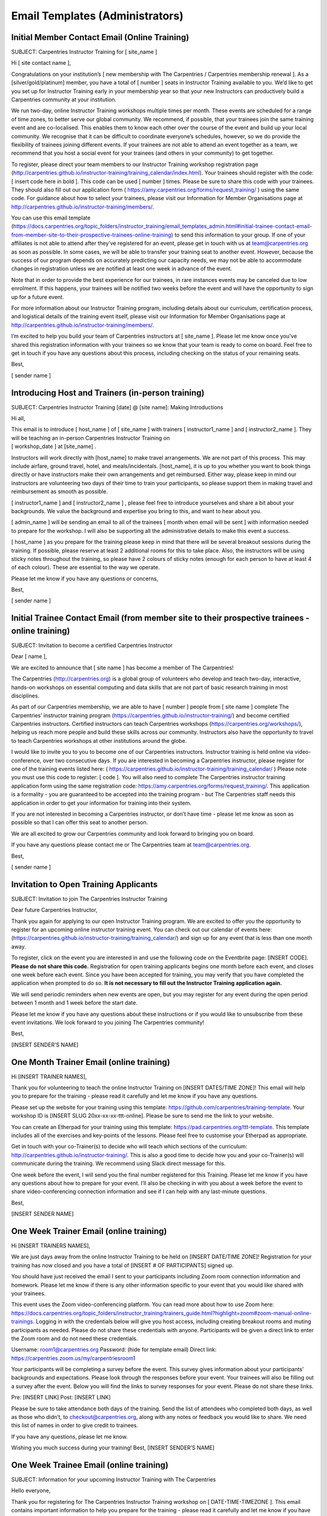 Email Templates (Administrators)
~~~~~~~~~~~~~~~~~~~~~~~~~~~~~~~~

Initial Member Contact Email (Online Training)
''''''''''''''''''''''''''''''''''''''''''''''

SUBJECT: Carpentries Instructor Training for [ site_name ]

Hi [ site contact name ],

Congratulations on your institution’s [ new membership with The
Carpentries / Carpentries membership renewal ]. As a
[silver/gold/platinum] member, you have a total of [ number ] seats in
Instructor Training available to you. We’d like to get you set up for
Instructor Training early in your membership year so that your new
Instructors can productively build a Carpentries community at your
institution.

We run two-day, online Instructor Training workshops multiple times per
month. These events are scheduled for a range of time zones, to better
serve our global community. We recommend, if possible, that your
trainees join the same training event and are co-localised. This enables
them to know each other over the course of the event and build up your
local community. We recognise that it can be difficult to coordinate
everyone’s schedules, however, so we do provide the flexibility of
trainees joining different events. If your trainees are not able to
attend an event together as a team, we recommend that you host a social
event for your trainees (and others in your community) to get together.

To register, please direct your team members to our Instructor Training
workshop registration page
(http://carpentries.github.io/instructor-training/training_calendar/index.html).
Your trainees should register with the code: [ insert code here in bold
]. This code can be used [ number ] times. Please be sure to share this
code with your trainees. They should also fill out our application form
( https://amy.carpentries.org/forms/request_training/ ) using the same
code. For guidance about how to select your trainees, please visit our
Information for Member Organisations page at
http://carpentries.github.io/instructor-training/members/.

You can use this email template
(https://docs.carpentries.org/topic_folders/instructor_training/email_templates_admin.html#initial-trainee-contact-email-from-member-site-to-their-prospective-trainees-online-training)
to send this information to your group. If one of your affiliates is not
able to attend after they’ve registered for an event, please get in
touch with us at team@carpentries.org as soon as possible. In some
cases, we will be able to transfer your training seat to another event.
However, because the success of our program depends on accurately
predicting our capacity needs, we may not be able to accommodate changes
in registration unless we are notified at least one week in advance of
the event.

Note that in order to provide the best experience for our trainees, in
rare instances events may be canceled due to low enrolment. If this
happens, your trainees will be notified two weeks before the event and
will have the opportunity to sign up for a future event.

For more information about our Instructor Training program, including
details about our curriculum, certification process, and logistical
details of the training event itself, please visit our Information for
Member Organisations page at
http://carpentries.github.io/instructor-training/members/.

I’m excited to help you build your team of Carpentries instructors at [
site_name ]. Please let me know once you’ve shared this registration
information with your trainees so we know that your team is ready to
come on board. Feel free to get in touch if you have any questions about
this process, including checking on the status of your remaining seats.

Best,

[ sender name ]

Introducing Host and Trainers (in-person training)
''''''''''''''''''''''''''''''''''''''''''''''''''

SUBJECT: Carpentries Instructor Training [date] @ [site name]: Making
Introductions

Hi all,

| This email is to introduce [ host_name ] of [ site_name ] with
  trainers [ instructor1_name ] and [ instructor2_name ]. They will be
  teaching an in-person Carpentries Instructor Training on
| [ workshop_date ] at [site_name] .

Instructors will work directly with [host_name] to make travel
arrangements. We are not part of this process. This may include airfare,
ground travel, hotel, and meals/incidentals. [host_name], it is up to
you whether you want to book things directly or have instructors make
their own arrangements and get reimbursed. Either way, please keep in
mind our instructors are volunteering two days of their time to train
your participants, so please support them in making travel and
reimbursement as smooth as possible.

[ instructor1_name ] and [ instructor2_name ] , please feel free to
introduce yourselves and share a bit about your backgrounds. We value
the background and expertise you bring to this, and want to hear about
you.

[ admin_name ] will be sending an email to all of the trainees [ month
when email will be sent ] with information needed to prepare for the
workshop. I will also be supporting all the administrative details to
make this event a success.

[ host_name ] as you prepare for the training please keep in mind that
there will be several breakout sessions during the training. If
possible, please reserve at least 2 additional rooms for this to take
place. Also, the instructors will be using sticky notes throughout the
training, so please have 2 colours of sticky notes (enough for each
person to have at least 4 of each colour). These are essential to the
way we operate.

Please let me know if you have any questions or concerns,

Best,

[ sender name ]

Initial Trainee Contact Email (from member site to their prospective trainees - online training)
''''''''''''''''''''''''''''''''''''''''''''''''''''''''''''''''''''''''''''''''''''''''''''''''

SUBJECT: Invitation to become a certified Carpentries Instructor

Dear [ name ],

We are excited to announce that [ site name ] has become a member of The
Carpentries!

The Carpentries (http://carpentries.org) is a global group of volunteers
who develop and teach two-day, interactive, hands-on workshops on
essential computing and data skills that are not part of basic research
training in most disciplines.

As part of our Carpentries membership, we are able to have [ number ]
people from [ site name ] complete The Carpentries’ instructor training
program (https://carpentries.github.io/instructor-training/) and become
certified Carpentries instructors. Certified instructors can teach
Carpentries workshops (https://carpentries.org/workshops/), helping us
reach more people and build these skills across our community.
Instructors also have the opportunity to travel to teach Carpentries
workshops at other institutions around the globe.

I would like to invite you to you to become one of our Carpentries
instructors. Instructor training is held online via video-conference,
over two consecutive days. If you are interested in becoming a
Carpentries instructor, please register for one of the training events
listed here: (
https://carpentries.github.io/instructor-training/training_calendar/ )
Please note you must use this code to register: [ code ]. You will also
need to complete The Carpentries instructor training application form
using the same registration code:
https://amy.carpentries.org/forms/request_training/. This application is
a formality - you are guaranteed to be accepted into the training
program - but The Carpentries staff needs this application in order to
get your information for training into their system.

If you are not interested in becoming a Carpentries instructor, or don’t
have time - please let me know as soon as possible so that I can offer
this seat to another person.

We are all excited to grow our Carpentries community and look forward to
bringing you on board.

If you have any questions please contact me or The Carpentries team at
team@carpentries.org.

Best,

[ sender name ]

Invitation to Open Training Applicants
''''''''''''''''''''''''''''''''''''''

SUBJECT: Invitation to join The Carpentries Instructor Training

Dear future Carpentries Instructor,

Thank you again for applying to our open Instructor Training program. We
are excited to offer you the opportunity to register for an upcoming
online instructor training event. You can check out our calendar of
events here:
(https://carpentries.github.io/instructor-training/training_calendar/)
and sign up for any event that is less than one month away.

To register, click on the event you are interested in and use the
following code on the Eventbrite page: [INSERT CODE]. **Please do not
share this code.** Registration for open training applicants begins one
month before each event, and closes one week before each event. Since
you have been accepted for training, you may verify that you have
completed the application when prompted to do so. **It is not necessary
to fill out the Instructor Training application again.**

We will send periodic reminders when new events are open, but you may
register for any event during the open period between 1 month and 1 week
before the start date.

Please let me know if you have any questions about these instructions or
if you would like to unsubscribe from these event invitations. We look
forward to you joining The Carpentries community!

Best,

[INSERT SENDER’S NAME]

One Month Trainer Email (online training)
'''''''''''''''''''''''''''''''''''''''''

Hi [INSERT TRAINER NAMES],

Thank you for volunteering to teach the online Instructor Training on
[INSERT DATES/TIME ZONE]! This email will help you to prepare for the
training - please read it carefully and let me know if you have any
questions.

Please set up the website for your training using this template:
https://github.com/carpentries/training-template. Your workshop ID is
[INSERT SLUG 20xx-xx-xx-ttt-online]. Please be sure to send me the link
to your website.

You can create an Etherpad for your training using this template:
https://pad.carpentries.org/ttt-template. This template includes all of
the exercises and key-points of the lessons. Please feel free to
customise your Etherpad as appropriate.

Get in touch with your co-Trainer(s) to decide who will teach which
sections of the curriculum:
http://carpentries.github.io/instructor-training/. This is also a good
time to decide how you and your co-Trainer(s) will communicate during
the training. We recommend using Slack direct message for this.

One week before the event, I will send you the final number registered
for this Training. Please let me know if you have any questions about
how to prepare for your event. I’ll also be checking in with you about a
week before the event to share video-conferencing connection information
and see if I can help with any last-minute questions.

Best,

[INSERT SENDER NAME]

One Week Trainer Email (online training)
''''''''''''''''''''''''''''''''''''''''

Hi [INSERT TRAINERS NAMES],

We are just days away from the online Instructor Training to be held on
[INSERT DATE/TIME ZONE]! Registration for your training has now closed
and you have a total of [INSERT # OF PARTICIPANTS] signed up.

You should have just received the email I sent to your participants
including Zoom room connection information and homework. Please let me
know if there is any other information specific to your event that you
would like shared with your trainees.

This event uses the Zoom video-conferencing platform. You can read more
about how to use Zoom here:
https://docs.carpentries.org/topic_folders/instructor_training/trainers_guide.html?highlight=zoom#zoom-manual-online-trainings.
Logging in with the credentials below will give you host access,
including creating breakout rooms and muting participants as needed.
Please do not share these credentials with anyone. Participants will be
given a direct link to enter the Zoom room and do not need these
credentials.

Username: room1@carpentries.org Password: (hide for template email)
Direct link: https://carpentries.zoom.us/my/carpentriesroom1

Your participants will be completing a survey before the event. This
survey gives information about your participants’ backgrounds and
expectations. Please look through the responses before your event. Your
trainees will also be filling out a survey after the event. Below you
will find the links to survey responses for your event. Please do not
share these links.

Pre: [INSERT LINK] Post: [INSERT LINK]

Please be sure to take attendance both days of the training. Send the
list of attendees who completed both days, as well as those who didn’t,
to checkout@carpentries.org, along with any notes or feedback you would
like to share. We need this list of names in order to give credit to
trainees.

If you have any questions, please let me know.

Wishing you much success during your training! Best, [INSERT SENDER’S
NAME]

One Week Trainee Email (online training)
''''''''''''''''''''''''''''''''''''''''

SUBJECT: Information for your upcoming Instructor Training with The
Carpentries

Hello everyone,

Thank you for registering for The Carpentries Instructor Training
workshop on [ DATE-TIME-TIMEZONE ]. This email contains important
information to help you prepare for the training - please read it
carefully and let me know if you have any questions.

Our instructor Trainers [ trainer1 ] and [ trainer2 ] will be leading
your training. This website provides the Instructor Training syllabus
and schedule: [INSERT LINK].

This training is for people who want to become certified Carpentries
instructors. You will be introduced to evidence-based best-practices of
teaching, learn how to create a positive environment for learners at
your workshops, acquire new teaching skills, and become integrated into
The Carpentries community. For more information about what will be
covered at this training, check out our Instructor Training curriculum:
http://carpentries.github.io/instructor-training/.

| As part of your certification, you must demonstrate your ability to
  teach a programming language or technology using Carpentries lessons.
| We recommend familiarity with at least one of the technologies that we
  teach (R, Python, the Unix bash shell, SQL, OpenRefine, spreadsheet
  software, and/or Git) before taking Instructor Training. Aside from
  these short demonstrations, this workshop does not provide any
  opportunities for learning how to code.

This online training will be conducted using the Zoom video conferencing
platform at [INSERT LINK]. No log in is needed, but you must install a
browser extension to enable the required breakout group feature. Each
participant needs their own laptop and earbuds/headphones. If you are
co-located with another participant, please use only one microphone at a
time to prevent reverberation.

Attendance is required for the full two-days of the workshop in order to
certify as a Carpentries Instructor. Participants who miss more than one
hour will not pass our training requirements. If you know ahead of time
that you will miss an hour of the training, please notify your Trainers.

Before your training, please:

-  Take 2 minutes to read The Carpentries executive summary to learn
   about the mission, vision, impact, financials, and community.
   https://carpentries.org/files/assessment/TheCarpentries2018AnnualReport.pdf
-  Complete our pre-workshop survey [INSERT LINK]. Your responses will
   help your Trainers understand your background and customize the
   workshop appropriately.
-  Read “The Science of Learning” (Deans for Impact,2015) for a brief
   overview of evidence-based results in teaching.
   https://carpentries.github.io/instructor-training/files/papers/science-of-learning-2015.pdf
-  Visit the lesson pages for Software Carpentry
   (http://software-carpentry.org/lessons/), Data Carpentry
   (http://www.datacarpentry.org/lessons/), or Library Carpentry
   (https://librarycarpentry.org/lessons/) and choose one episode to
   study in preparation for several exercises during the workshops.
   Familiarise yourself with the content, and prepare to teach a 5
   minutes-worth of content.

After your training, you will need to complete three exercises online in
order to become a certified Carpentries Instructor. These requirements
are detailed at
http://carpentries.github.io/instructor-training/checkout/ and will be
discussed at your training.

If you have any questions about the workshop, the reading material, or
anything else, please don’t hesitate to get in touch. We look forward to
welcoming you into our community.

Best, [ SENDER’S NAME ]

Missing Instructor Training applications
''''''''''''''''''''''''''''''''''''''''

SUBJECT: Carpentries Instructor Training: Missing Application

Hi [ trainee name ],

On [ training_dates ], you [ participated (or) will be participating ]
in an Instructor Training event for The Carpentries, but we have not yet
received an application from you. To ensure that we can get you into our
system and track your progress towards Instructor certification, please
fill out the Instructor application form here:
https://amy.carpentries.org/forms/request_training/.

Please use [ group_code ] as your group name.

Please contact checkout@carpentries.org if you have any any questions.

Best, [ sender name ]

Attendance checkout
'''''''''''''''''''

SUBJECT: Carpentries Instructor Training [DATE]: Final Attendance

Hi [TRAINER NAMES],

Thanks again for teaching The Carpentries Instructor Training on [INSERT
DATE]. I hope that you had a great experience. This is a friendly
reminder to please send a list of participants who attended both days of
your training, as well as who did not complete the training, to
checkout@carpentries.org. Without this list, we are unable to give
attendees credit for completing the training.

Please let me know if you have any questions.

Best, [ SENDER NAME]

Event Cancellation (online training)
''''''''''''''''''''''''''''''''''''

Dear [ Trainer names ],

Thank you for volunteering to teach The Carpentries Instructor Training
on [ dates/ time/timezone ]. Unfortunately, due to low enrolment, we
will be cancelling this event. We are working on ways to better estimate
our capacity needs so that we won’t need to cancel events in the future.
Thank you again for all of the time you give to the community - I
greatly appreciate your time and regret having to cancel this event. I
hope we can get you in on another event later this year. Please let me
know if you have any questions.

Best,

[ sender name ]

No-Show - Emergency Member (online training)
''''''''''''''''''''''''''''''''''''''''''''

Note: This email will be sent as a response to contact from trainee or
member site contact and doesn’t require a special subject line.

Dear [ trainee name ], (cc member site contact)

Thank you for letting us know why you were not able to attend The
Carpentries Instructor Training on [ date of training ]. I’m sorry to
hear about [ reason for emergency ] and would like to extend an
invitation for you to attend a future online training event at a time
that is convenient for you. When you’re able, please look at our
calendar of upcoming events here:
http://carpentries.github.io/instructor-training/training_calendar/index.html
and register for an event that matches your availability. If you won’t
be able to join an event and would prefer to transfer your seat in
Instructor Training to someone else at your institution, please let us
know and we will make the necessary arrangements with [ name of member
site contact ].

Thank you for your involvement with The Carpentries community. We hope
you’ll be able to join the Instructor team soon!

Best, [ name ]

No-Show - Emergency Open Applicant
''''''''''''''''''''''''''''''''''

Note: This email will be sent as a response to contact from trainee and
doesn’t require a special subject line.

Dear [ trainee name ],

Thank you for letting us know why you were not able to attend The
Carpentries Instructor Training on [ date of training ]. I’m sorry to
hear about [ reason for emergency ] and would like to extend an
invitation for you to attend a future online training event at a time
that is convenient for you. When you’re able, please look at our
calendar of upcoming events here:
http://carpentries.github.io/instructor-training/training_calendar/index.html
and register for an event that matches your availability. If you won’t
be able to join an event and would prefer to transfer your seat to
someone else on our waiting list, please let us know.

Thank you for your involvement with The Carpentries community. We hope
you’ll be able to join the Instructor team soon!

Best, [ name ]

No-Show - Non-Emergency Member (online training)
''''''''''''''''''''''''''''''''''''''''''''''''

SUBJECT: Missed you at The Carpentries Instructor Training!

Dear [ trainee name ], (cc member site contact)

We missed you at The Carpentries Instructor Training on [ date of
training ] and wanted to reach out to you. Generally, we need to count
no-shows in the number of Instructor Training seats that our
institutional member sites use towards their membership benefits. This
is to ensure that we are able to accurately plan our capacity for
trainings. Since we didn’t hear from you before the event, we will be
counting your seat as forfeited. We do make exceptions in limited
circumstances (e.g. illness), so please do reach out to us if there was
an extenuating circumstance and we will be able to make alternative
arrangements for you to join another training event.

Looking forward to hearing back from you and to having you as part of
The Carpentries Instructor team!

Best, [ name ]

No-Show Non-Emergency Open Applicant
''''''''''''''''''''''''''''''''''''

Note: This email will be sent as a response to contact from trainee and
doesn’t require a special subject line.

Dear [ trainee name ],

Thank you for reaching out to us about missing The Carpentries
Instructor Training on [ date of training ]. Generally, we need to count
no-shows as forfeited seats to ensure that we are able to accurately
plan our capacity for trainings. Since we didn’t hear from you before
the event, we will be counting your seat as forfeited. If you would like
to be considered for a future Instructor Training event, you will need
to submit a new application and be added to the waiting list. We do make
exceptions to this policy in limited circumstances (e.g. illness), so
please do reach out to us if there was an extenuating circumstance and
we will be able to make alternative arrangements for you to join another
training event without needing to go through the application process
again.

Looking forward to hearing back from you and to having you as part of
The Carpentries Instructor team!

Best, [ name ]

Cancellation - Member at Least One Week Notice (online training)
''''''''''''''''''''''''''''''''''''''''''''''''''''''''''''''''

Note: This email will be sent as a response to contact from trainee or
member site contact and doesn’t require a special subject line.

Dear [ trainee name ], (cc member site contact)

Thank you for letting us know you will not be able to attend The
Carpentries Instructor Training on [ date of training ]. We’re sorry you
won’t be able to join us and would like to extend an invitation for you
to attend a future online training event at a time that is convenient
for you. Please look at our calendar of upcoming events here:
http://carpentries.github.io/instructor-training/training_calendar/index.html
and register for an event that matches your availability. If you won’t
be able to join an event and would prefer to transfer your seat in
Instructor Training to someone else at your institution, please let us
know and we will make the necessary arrangements with [ name of member
site contact ].

Thank you for your involvement with The Carpentries community. We hope
you’ll be able to join the Instructor team soon!

Best, [ name ]

Cancellation - Open Applicant at Least One Week Notice
''''''''''''''''''''''''''''''''''''''''''''''''''''''

Note: This email will be sent as a response to contact from trainee and
doesn’t require a special subject line.

Dear [ trainee name ],

Thank you for letting us know you will not be able to attend The
Carpentries Instructor Training on [ date of training ]. We’re sorry you
won’t be able to join us and hope that you will be able to attend a
future online training event. We have placed you back on the waiting
list and you will continue to receive invitations to upcoming Instructor
Training events when seats become available.

If you won’t be able to join an event and would prefer to take your name
off the waiting list, please let us know.

Thank you for your involvement with The Carpentries community. We hope
you’ll be able to join the Instructor team soon!

Best, [ name ]

Follow-up - Trainers Attendance List
''''''''''''''''''''''''''''''''''''

Hi [INSERT TRAINERS NAMES],

Thank you for taking time to teach The Carpentries Instructor Training
on [INSERT DATES]! I hope you had a great experience. I am following up
with you to obtain the attendance from the training.

For your convenience, I have included the names of trainees in this
[INSERT FILE]. Please indicate the attendance for both days so that I
can record their progress and get them on track to becoming certified
Carpentries instructors!

Please let me know if you have any questions.

Best,

[ sender name ]

Zoom test invitation to Host Site
'''''''''''''''''''''''''''''''''

Hi [Host Name],

Thank you for hosting a Carpentries Instructor Training on [ date/time
including time zone]. We will be using the Zoom videoconferencing
platform for this event. To ensure that the training runs smoothly, I’d
like to set up a Zoom test run with you prior to the event. This should
not take much time, however, it is important that this happens to detect
any problems and have time to troubleshoot them prior to the training.
We all want to stick to the schedule, and want to avoid spending time
troubleshooting on the morning of the event.

A few things to consider when conducting the test: \* Be in the room
that the training will take place in. \* Have access to the audio system
that will be used \* Have access to the projector that will be used

We will make sure that we can see and hear each other, and that I can
see all the seats people will be in for the event itself.

To schedule a test run, you can [ email me/look at my calendar ]. Please
let me know if you cannot find a time that works, so we can look for
some other options.

I’m looking forward to having your team on board! Please let me know if
you have any questions about how this works.

Best, [ sender name ]

Response to Instructor Training Inquiry
'''''''''''''''''''''''''''''''''''''''

Hi [ name ],

Thank you for your interest in becoming a Carpentries Instructor! It
sounds like you might be interested in applying to our Open Instructor
Training program. Training slots are made available for free to Open
applicants when they are not claimed by a member institution one month
in advance.

We rank applications on a rolling basis; we are working to reduce wait
times, but at present expect a delay of at least 1 month. If you have a
specific need to be trained sooner (e.g. an upcoming workshop) please
let us know. Multiple applicants from a single institution generally
will not be invited at once, but may be accepted individually over time.
To more rapidly build an Instructor community at your institution,
consider becoming a Member. For more information see:
https://carpentries.org/membership/.

The instructor training application is here:
https://amy.carpentries.org/forms/request_training/. In order to have
your application considered for Open training, be sure to leave the
“Registration Code” entry space blank. Note that the expectations for
Instructors are also listed on this page, and are a good idea to check
before applying.

In the mean time, there are many ways to get involved with The
Carpentries. For a complete list of roles, see our website here:
https://carpentries.org/community/.

Thank you again for your interest in The Carpentries! I look forward to
seeing you around the community.

Best regards,

[ sender name ]

Response to Instructor Training Application
'''''''''''''''''''''''''''''''''''''''''''

*This email is usually sent with a script. The canonical version of the
text is the version below.*

Hi [ name ],

Thank you for applying for The Carpentries Instructor Training program.
We’re excited to have you as part of our community.

If you submitted your application for a specific instructor training
workshop, please disregard the message below.

We receive hundreds of applications, and we cannot provide no-cost
training for every applicant. Please, don’t let that discourage you!
We’d like to help you bring workshops and instructor training to your
organisation. We’re working on ways to increase our capacity to offer
trainings to individuals not affiliated with member institutions, and
hope to be able to offer more of these trainings soon. Your application
has been placed on our waiting list while we grow our capacity.

| If you’d like to become a Member, get in touch with
  memberships@carpentries.org to learn more about how we can help you
  make the case at your organisation. In the meantime, please get
  involved!
| - Join our discussion email list
  (https://carpentries.topicbox.com/groups/discuss) - Follow us on
  Twitter (@thecarpentries, @datacarpentry, @swcarpentry, and
  @libcarpentry) - Help at a local workshop (https://carpentries.org/) -
  Learn about our community (https://carpentries.org/community/)

| Learn more about us! - Read our blogs (https://carpentries.org/blog/,
  http://www.datacarpentry.org/blog/,
  https://software-carpentry.org/blog/, and
  https://librarycarpentry.org/blog/)
| - Sign-up for our newsletter (https://carpentries.org/newsletter/)

Most of our instructor training events are offered as part of
institutional memberships and Member organisations receive training
priority. To fast-track your application, consider becoming a Member.
For more information see: https://carpentries.org/membership/.

If you have questions about your application, please contact
team@carpentries.org. Thanks again for applying!

Best, [ sender name ]

Checkout Deadline Approaching
'''''''''''''''''''''''''''''

Subject: Carpentries instructor training: Deadline approaching

Hi everyone,

You’re receiving this email because you recently attended a training
event to become an Instructor with The Carpentries, but haven’t yet
completed the follow-up tasks to become certified. We generally require
new instructors to complete certification within three months of their
training, to ensure that they are up to date on our teaching methods and
practices. If you are still planning on certifying and would like an
extension on your deadline, please send an email to
checkout@carpentries.org. If you believe you’re receiving this email in
error and have already completed the checkout process, please get in
touch as we may have missed recording one of your checkout steps.

If you have any questions about the checkout process, please take a look
at our checklist: http://www.datacarpentry.org/checkout/ and feel free
to send any questions to checkout@carpentries.org.

Looking forward to having you as part of our Instructor community!

Best wishes,

[ sender name ]

Completed Everything except Lesson Contribution
'''''''''''''''''''''''''''''''''''''''''''''''

Subject: Carpentries instructor training: Lesson Contribution

Hi [ trainee name ],

Thank you for participating in an instructor discussion session and a
teaching demonstration. I’d like to check you off in our system and
issue you your instructor certification, but I don’t currently have a
record of your lesson contribution. If you’ve already made a
contribution, please send me a link to the PR or issue. If you’re
working on your contribution, please check out these guidelines for some
tips.

Please get in touch if you have any questions.

Best,

[ sender name ]

Completed Lesson Contribution
'''''''''''''''''''''''''''''

Subject: Carpentries instructor training: Discussion and teaching demo

Hi [ trainee_name ],

Thanks very much for your lesson contribution. When you have a moment,
please go to the instructor discussion Etherpad here:
(https://pad.carpentries.org/instructor-discussion) to sign up for a
discussion session, and then to the teaching demo Etherpad
(https://pad.carpentries.org/teaching-demos-recovered) to sign up for
your final demo. For more information about completing your instructor
certification, please see our simplified checklist:
(http://www.datacarpentry.org/checkout/) and let us know if you have any
questions.

Best,

[ name ]

Checkout Extension Granted
''''''''''''''''''''''''''

Subject: Carpentries instructor training: Extension granted

Hi [ trainee name ],

Thanks for getting in touch. I’ve recorded an extension for you through
the end of [Month Year]. Please let me know if there’s anything else I
can do to help with the checkout process. Looking forward to having you
as a Carpentries instructor!

Best, [ sender name ]

Checkout Completed
''''''''''''''''''

*This email is usually sent with a script. The canonical version of the
text is the version below.*

Subject: Carpentries instructor training: Checkout completed

Hi [ trainee name ],

Thank you for completing your checkout. I’ve updated your status in our
database and you are now officially certified as a Carpentries
instructor. Your certificate is attached. Congratulations!

Please note that although your certificate reads either Software
Carpentry, Data Carpentry, or Library Carpentry you are fully certified
to teach all workshops for The Carpentries.

If you haven’t already, please be sure to join the instructors mailing
list (https://carpentries.topicbox.com/groups/instructors). This is
where you’ll hear about opportunities to teach at upcoming workshops.
You can also join the general discussion list
(https://carpentries.topicbox.com/groups/discuss) for broader
interactions with The Carpentries community. In addition to being able
to teach at Carpentries-organised workshops, you are also able to
organise and host your own local workshops. You can find more
information about running a workshop here
(https://docs.carpentries.org/topic_folders/hosts_instructors/index.html).
Your status as a newly certified Instructor also makes you eligible to
vote for The Carpentries’ Executive Council. Read more here
(https://docs.carpentries.org/topic_folders/governance/index.html).

You can check out some of our local communities, sign up for local
mailing lists, and meet our Regional Coordinators who support The
Carpentries activities around the world here
(https://docs.carpentries.org/topic_folders/regional_communities/index.html).

Please let us know if there’s anything we can do to help and welcome to
the community!

| Best,
| [ sender name ]

Recruiting New Trainers
'''''''''''''''''''''''

Subject: Opportunity to join The Carpentries Trainers community

Hi [ name ],

I wanted to get in touch with you about an opportunity to get involved
with The Carpentries community. Software Carpentry (SWC), Library
Carpentry (LC), and Data Carpentry (DC) are lesson programs of The
Carpentries (a fiscally sponsored project of Community Initiatives). We
are focused on spreading computational literacy to researchers around
the world. We run intensive, hands-on, two-day workshops to help
researchers and other professionals develop the fundamental
computational skills they need to do their research. Together, we run
over 300 workshops a year, and have reached more than 25,000 learners in
30 countries.

Our workshops are taught by volunteers who go through a two-day training
program focused on pedagogy and cognitive psychology. These training
events are run by our Instructor Trainers who also help to develop and
maintain our instructor training curriculum.

The Carpentries Trainers are an eclectic group. Some of us have formal
training in pedagogy, some are experienced Carpentries instructors,
others run Carpentries-like trainings as part of their jobs. We all
share a commitment to helping new instructors become familiar and
comfortable with The Carpentries teaching practices and principles.

If you’re interested in joining the Trainer community, please apply here
(https://goo.gl/forms/yTx9yJzdWy6OAPtS2)! Applications for this round
will be open until [application_deadline].

If you have any questions about the training process or the expectations
for being a Trainer, please contact team@carpentries.org

To learn more about what we teach, check out our lessons here:
(https://software-carpentry.org/lessons/), here:
(http://www.datacarpentry.org/lessons/), and here:
(https://librarycarpentry.org/lessons/). More detailed information about
what Trainers do can be found here:
(https://github.com/carpentries/policies/blob/master/trainer-agreement.md#).

Looking forward to seeing an application from you!

Best,

[ sender name ]

Accepting New Trainers
''''''''''''''''''''''

Subject: Congratulations! Join The Carpentries Trainer Community

Hi all,

Thank you all for applying to become instructor Trainers with The
Carpentries. A group of Trainers have reviewed the applications and
we’re excited to invite each of you to the Trainer team.

We’ll be starting our new cohort of instructor Trainers in [ month ].
Our cohort will be [ number ] folks located in [ countries ]. We’ll be
meeting once a week starting in [ month ] to discuss our text and how it
relates to our instructor training curriculum. More details can be found
in the preliminary reading schedule.

If you’re interested in being part of this cohort, please try to
complete the following by [ deadline ] so that we can finalise the
schedule and start our meetings!

1) Please fill out this poll [ link ] for scheduling book club meetings.
   Don’t forget to adjust the timezone shown (pull down menu above the
   time list). Please choose the days and times that work for you for
   the entire 8 week period of our book club. To complete certification
   as a Trainer, we’ll ask that you miss at most one of our 8 book club
   meetings. Since we are spread across several time zones, please be as
   accommodating as possible in filling out your availability. We will
   have two meeting times per week to accommodate all time zones, but
   you will only need to attend one of the weekly meetings.

2) Please take a look over the process for trainer training and make
   sure that all of the requirements of becoming a Trainer work with
   your schedule and other responsibilities. We’re excited to have you
   in the Trainer community, but do want to make sure that all Trainers
   are able to commit the time required, so that we are able to
   realistically determine the number of instructors we train per year.

3) Please get a copy of our text [ link ]. I’ll send out reading
   assignments and discussion guides in a later email.

4) Please also fill out your availability for instructor training events
   for [ month through month ] and add your name to the Trainers list in
   the second tab. This cohort of Trainers will be ready to co-teach
   instructor training events by the end of [ month ] and to teach on
   their own shortly after that.

5) Please add upcoming Trainer meetings
   (http://pad.software-carpentry.org/trainers-backup) to your calendar.
   These are also on the Community Calendar. Each of these is held in
   two different time zones - you don’t need to attend both meetings,
   but you’re welcome to!

6) Please sign up for the Trainers email list
   (http://carpentries.topicbox.com/groups/trainers) if you haven’t
   already done so.

7) Please respond to this email with a quick introduction so that we can
   all get to know each other. I’ll send out my introduction as a
   separate email following this.

I know that’s a lot! Let me know if you have any questions. I’m looking
forward to seeing you all at our first book club discussion.

Best, [ name ]
